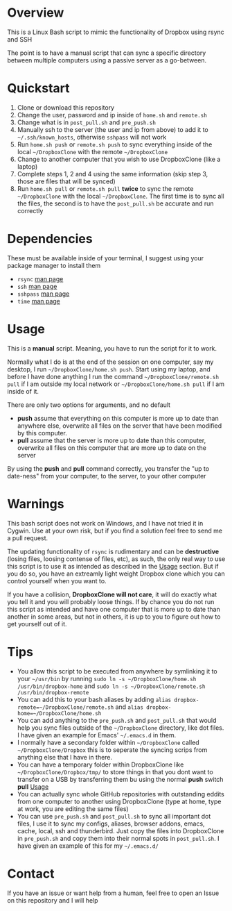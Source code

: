 #+AUTHOR: Kyle Avrett

* Overview
This is a Linux Bash script to mimic the functionality of Dropbox using rsync and SSH

The point is to have a manual script that can sync a specific directory between multiple computers using a passive server as a go-between.

* Quickstart
    1. Clone or download this repository
    2. Change the user, password and ip inside of =home.sh= and =remote.sh=
    3. Change what is in =post_pull.sh= and =pre_push.sh=
    4. Manually ssh to the server (the user and ip from above) to add it to =~/.ssh/known_hosts=, otherwise =sshpass= will not work
    5. Run =home.sh push= or =remote.sh push= to sync everything inside of the local =~/DropboxClone= with the remote =~/DropboxClone=
    6. Change to another computer that you wish to use DropboxClone (like a laptop)
    7. Complete steps 1, 2 and 4 using the same information (skip step 3, those are files that will be synced)
    8. Run =home.sh pull= or =remote.sh pull= *twice* to sync the remote =~/DropboxClone= with the local =~/DropboxClone=. The first time is to sync all the files, the second is to have the =post_pull.sh= be accurate and run correctly

* Dependencies
These must be available inside of your terminal, I suggest using your package manager to install them
    - =rsync= [[https://linux.die.net/man/1/rsync][man page]]
    - =ssh= [[https://linux.die.net/man/1/ssh][man page]]
    - =sshpass= [[https://linux.die.net/man/1/sshpass][man page]]
    - =time= [[https://linux.die.net/man/1/time][man page]]

* Usage
This is a *manual* script. Meaning, you have to run the script for it to work.

Normally what I do is at the end of the session on one computer, say my desktop, I run =~/DropboxClone/home.sh push=. Start using my laptop, and before I have done anything I run the command =~/DropboxClone/remote.sh pull= if I am outside my local network or =~/DropboxClone/home.sh pull= if I am inside of it.

There are only two options for arguments, and no default
    - *push* assume that everything on this computer is more up to date than anywhere else, overwrite all files on the server that have been modified by this computer.
    - *pull* assume that the server is more up to date than this computer, overwrite all files on this computer that are more up to date on the server

By using the *push* and *pull* command correctly, you transfer the "up to date-ness" from your computer, to the server, to your other computer

* Warnings
This bash script does not work on Windows, and I have not tried it in Cygwin. Use at your own risk, but if you find a solution feel free to send me a pull request.

The updating functionality of =rsync= is rudimentary and can be *destructive* (losing files, loosing contense of files, etc), as such, the only real way to use this script is to use it as intended as described in the [[https://github.com/zZelman/DropboxClone#usage][Usage]] section. But if you do so, you have an extreamly light weight Dropbox clone which you can control yourself when you want to.

If you have a collision, *DropboxClone will not care*, it will do exactly what you tell it and you will probably loose things. If by chance you do not run this script as intended and have one computer that is more up to date than another in some areas, but not in others, it is up to you to figure out how to get yourself out of it.

* Tips
    - You allow this script to be executed from anywhere by symlinking it to your =~/usr/bin= by running =sudo ln -s ~/DropboxClone/home.sh /usr/bin/dropbox-home= and =sudo ln -s ~/DropboxClone/remote.sh /usr/bin/dropbox-remote=
    - You can add this to your bash aliases by adding =alias dropbox-remote=~/DropboxClone/remote.sh= and =alias dropbox-home=~/DropboxClone/home.sh=
    - You can add anything to the =pre_push.sh= and =post_pull.sh= that would help you sync files outside of the =~/DropboxClone= directory, like dot files. I have given an example for Emacs' =~/.emacs.d= in them.
    - I normally have a secondary folder within =~/DropboxClone= called =~/DropboxClone/Dropbox= this is to seperate the syncing scrips from anything else that I have in there.
    - You can have a temporary folder within DropboxClone like =~/DropboxClone/Dropbox/tmp/= to store things in that you dont want to transfer on a USB by transferring them bu using the normal *push* switch *pull* [[https://github.com/zZelman/DropboxClone#usage][Usage]]
    - You can actually sync whole GitHub repositories with outstanding eddits from one computer to another using DropboxClone (type at home, type at work, you are editing the same files)
    - You can use =pre_push.sh= and =post_pull.sh= to sync all important dot files, I use it to sync my configs, aliases, browser addons, emacs, cache, local, ssh and thunderbird. Just copy the files into DropboxClone in =pre_push.sh= and copy them into their normal spots in =post_pull.sh=. I have given an example of this for my =~/.emacs.d/=

* Contact
If you have an issue or want help from a human, feel free to open an Issue on this repository and I will help
